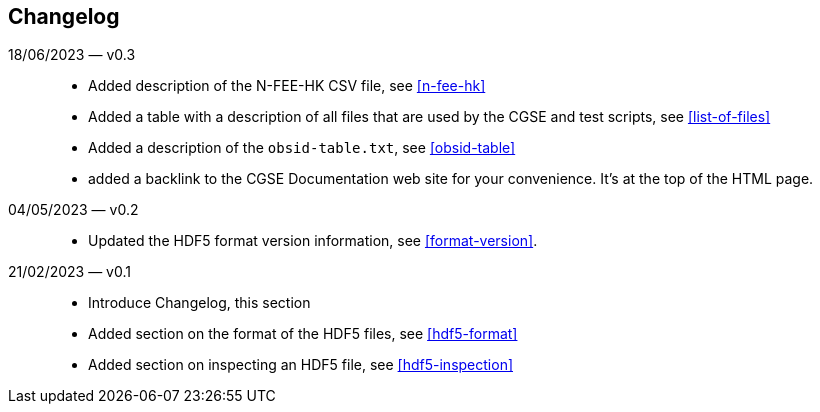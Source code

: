== Changelog

18/06/2023 — v0.3::
* Added description of the N-FEE-HK CSV file, see <<n-fee-hk>>
* Added a table with a description of all files that are used by the CGSE and test scripts, see <<list-of-files>>
* Added a description of the `obsid-table.txt`, see <<obsid-table>>
* added a backlink to the CGSE Documentation web site for your convenience. It's at the top of the HTML page.

04/05/2023 — v0.2::
* Updated the HDF5 format version information, see <<format-version>>.

21/02/2023 — v0.1::

* Introduce Changelog, this section
* Added section on the format of the HDF5 files, see <<hdf5-format>>
* Added section on inspecting an HDF5 file, see <<hdf5-inspection>>
